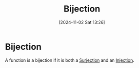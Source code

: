 #+title:      Bijection
#+date:       [2024-11-02 Sat 13:26]
#+filetags:   :function:mat218:
#+identifier: 20241102T132610

* Bijection

A function is a bijection if it is both a [[denote:20241102T132642][Surjection]] and an [[denote:20241102T132700][Injection]].


